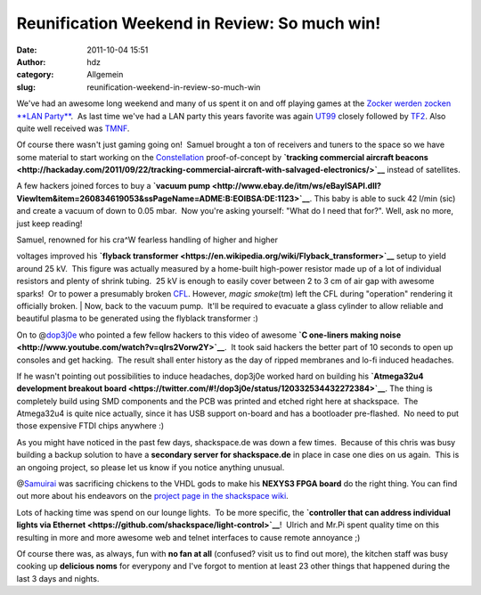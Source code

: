 Reunification Weekend in Review: So much win!
#############################################
:date: 2011-10-04 15:51
:author: hdz
:category: Allgemein
:slug: reunification-weekend-in-review-so-much-win

|image0|\ We've had an awesome long weekend and many of us spent it on
and off playing games at the `Zocker werden zocken **LAN
Party** <http://shackspace.de/?p=2444>`__.  As last time we've had a LAN
party this years favorite was again
`UT99 <https://secure.wikimedia.org/wikipedia/en/wiki/Unreal_Tournament>`__
closely followed by
`TF2 <https://secure.wikimedia.org/wikipedia/en/wiki/Team_fortress_2>`__. 
Also quite well received was
`TMNF <https://secure.wikimedia.org/wikipedia/en/wiki/TrackMania_Nations_Forever#TrackMania_Forever>`__.

Of course there wasn't just gaming going on!  Samuel brought a ton of
receivers and tuners to the space so we have some material to start
working on the `Constellation <http://shackspace.de/?p=2420>`__
proof-of-concept by **`tracking commercial aircraft
beacons <http://hackaday.com/2011/09/22/tracking-commercial-aircraft-with-salvaged-electronics/>`__**
instead of satellites.

A few hackers joined forces to buy a **`vacuum
pump <http://www.ebay.de/itm/ws/eBayISAPI.dll?ViewItem&item=260834619053&ssPageName=ADME:B:EOIBSA:DE:1123>`__**. 
This baby is able to suck 42 l/min (sic) and create a vacuum of down to
0.05 mbar.  Now you're asking yourself: "What do I need that for?". 
Well, ask no more, just keep reading!

| Samuel, renowned for his cra^W fearless handling of higher and higher
voltages improved his **`flyback
transformer <https://en.wikipedia.org/wiki/Flyback_transformer>`__**
setup to yield around 25 kV.  This figure was actually measured by a
home-built high-power resistor made up of a lot of individual resistors
and plenty of shrink tubing.  25 kV is enough to easily cover between 2
to 3 cm of air gap with awesome sparks!  Or to power a presumably broken
`CFL <https://secure.wikimedia.org/wikipedia/en/wiki/Compact_fluorescent_lamp>`__. 
However, *magic smoke*\ (tm) left the CFL during "operation" rendering
it officially broken.
|  Now, back to the vacuum pump.  It'll be required to evacuate a glass
cylinder to allow reliable and beautiful plasma to be generated using
the flyblack transformer :)

On to @\ `dop3j0e <https://twitter.com/dop3j0e>`__ who pointed a few
fellow hackers to this video of awesome **`C one-liners making
noise <http://www.youtube.com/watch?v=qlrs2Vorw2Y>`__**.  It took said
hackers the better part of 10 seconds to open up consoles and get
hacking.  The result shall enter history as the day of ripped membranes
and lo-fi induced headaches.

If he wasn't pointing out possibilities to induce headaches, dop3j0e
worked hard on building his **`Atmega32u4 development breakout
board <https://twitter.com/#!/dop3j0e/status/120332534432272384>`__**. 
The thing is completely build using SMD components and the PCB was
printed and etched right here at shackspace.  The Atmega32u4 is quite
nice actually, since it has USB support on-board and has a bootloader
pre-flashed.  No need to put those expensive FTDI chips anywhere :)

As you might have noticed in the past few days, shackspace.de was down a
few times.  Because of this chris was busy building a backup solution to
have a **secondary server for shackspace.de** in place in case one dies
on us again.  This is an ongoing project, so please let us know if you
notice anything unusual.

@\ `Samuirai <https://twitter.com/samuirai>`__ was sacrificing chickens
to the VHDL gods to make his **NEXYS3 FPGA board** do the right thing. 
You can find out more about his endeavors on the `project page in the
shackspace
wiki <http://shackspace.de/wiki/doku.php?id=project:fpga_nexys3_ubuntu>`__.

Lots of hacking time was spend on our lounge lights.  To be more
specific, the **`controller that can address individual lights via
Ethernet <https://github.com/shackspace/light-control>`__**!  Ulrich and
Mr.Pi spent quality time on this resulting in more and more awesome web
and telnet interfaces to cause remote annoyance ;)

Of course there was, as always, fun with **no fan at all** (confused?
visit us to find out more), the kitchen staff was busy cooking up
**delicious noms** for everypony and I've forgot to mention at least 23
other things that happened during the last 3 days and nights.

.. |image0| image:: http://shackspace.de/wp-content/uploads/2011/10/jt9ja-150x150.jpg
   :target: http://shackspace.de/wp-content/uploads/2011/10/jt9ja.jpg
